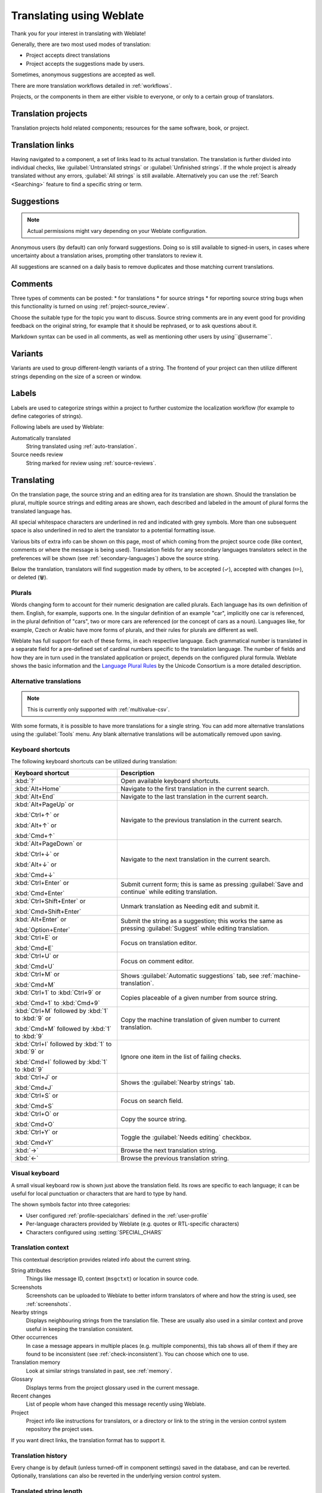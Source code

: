 Translating using Weblate
=========================

Thank you for your interest in translating with Weblate!

Generally, there are two most used modes of translation:

* Project accepts direct translations
* Project accepts the suggestions made by users.

Sometimes, anonymous suggestions are accepted as well.

There are more translation workflows detailed in :ref:`workflows`.

Projects, or the components in them are either visible to everyone,
or only to a certain group of translators.

.. seealso::

   :ref:`access-control`,
   :ref:`workflows`

Translation projects
--------------------

Translation projects hold related components; resources for the same software, book, or project.

.. image:: /screenshots/project-overview.webp

.. _strings-to-check:

Translation links
-----------------

Having navigated to a component, a set of links lead to its actual translation.
The translation is further divided into individual checks, like
:guilabel:`Untranslated strings` or :guilabel:`Unfinished strings`.
If the whole project is already translated without any errors, :guilabel:`All strings`
is still available. Alternatively you can use the :ref:`Search <Searching>` feature
to find a specific string or term.


.. image:: /screenshots/strings-to-check.webp

Suggestions
-----------

.. note::

    Actual permissions might vary depending on your Weblate configuration.

Anonymous users (by default) can only forward suggestions. Doing so is still
available to signed-in users, in cases where uncertainty about a translation
arises, prompting other translators to review it.

All suggestions are scanned on a daily basis to remove duplicates and
those matching current translations.

.. _user-comments:

Comments
--------

Three types of comments can be posted:
* for translations
* for source strings
* for reporting source string bugs when this functionality is turned on using
:ref:`project-source_review`.

Choose the suitable type for the topic you want to discuss.
Source string comments are in any event good for providing feedback on
the original string, for example that it should be rephrased, or to ask
questions about it.

Markdown syntax can be used in all comments, as well as mentioning other
users by using``@username``.

.. seealso::

   :ref:`report-source`,
   :ref:`source-reviews`,
   :ref:`project-source_review`

Variants
--------

Variants are used to group different-length variants of a string.
The frontend of your project can then utilize different strings
depending on the size of a screen or window.

.. seealso::

   :ref:`variants`,
   :ref:`glossary-variants`

Labels
------

Labels are used to categorize strings within a project to further customize the
localization workflow (for example to define categories of strings).

Following labels are used by Weblate:

Automatically translated
   String translated using :ref:`auto-translation`.
Source needs review
   String marked for review using :ref:`source-reviews`.

.. seealso::

    :ref:`labels`

Translating
-----------

On the translation page, the source string and an editing area for its translation are shown.
Should the translation be plural, multiple source strings and editing areas are
shown, each described and labeled in the amount of plural forms the translated language has.

All special whitespace characters are underlined in red and indicated with grey
symbols. More than one subsequent space is also underlined in red to alert the translator to
a potential formatting issue.

Various bits of extra info can be shown on this page, most of which coming from the project source code
(like context, comments or where the message is being used).
Translation fields for any secondary languages translators select in the preferences will be shown
(see :ref:`secondary-languages`) above the source string.

Below the translation, translators will find suggestion made by others, to be
accepted (✓), accepted with changes (✏️), or deleted (🗑).

.. _plurals:

Plurals
+++++++

Words changing form to account for their numeric designation are called plurals.
Each language has its own definition of them. English, for example, supports one.
In the singular definition of an example "car", implicitly one car is referenced,
in the plural definition of "cars", two or more cars are referenced (or the concept
of cars as a noun). Languages like, for example, Czech or Arabic have more forms
of plurals, and their rules for plurals are different as well.

Weblate has full support for each of these forms, in each respective language.
Each grammatical number is translated in a separate field for a pre-defined set of
cardinal numbers specific to the translation language.
The number of fields and how they are in turn used in the translated application or
project, depends on the configured plural formula.
Weblate shows the basic information and the `Language Plural Rules`_
by the Unicode Consortium is a more detailed description.

.. _Language Plural Rules: https://unicode-org.github.io/cldr-staging/charts/37/supplemental/language_plural_rules.html

.. seealso::

   :ref:`plural-definitions`

.. image:: /screenshots/plurals.webp

.. _alternative-translations:

Alternative translations
++++++++++++++++++++++++

.. versionadded:: 4.13

.. note::

   This is currently only supported with :ref:`multivalue-csv`.

With some formats, it is possible to have more translations for a single
string. You can add more alternative translations using the :guilabel:`Tools`
menu. Any blank alternative translations will be automatically removed upon
saving.

.. _keyboard:

Keyboard shortcuts
++++++++++++++++++

The following keyboard shortcuts can be utilized during translation:

+-------------------------------------------+-----------------------------------------------------------------------+
| Keyboard shortcut                         | Description                                                           |
+===========================================+=======================================================================+
| :kbd:`?`                                  | Open available keyboard shortcuts.                                    |
+-------------------------------------------+-----------------------------------------------------------------------+
| :kbd:`Alt+Home`                           | Navigate to the first translation in the current search.              |
+-------------------------------------------+-----------------------------------------------------------------------+
| :kbd:`Alt+End`                            | Navigate to the last translation in the current search.               |
+-------------------------------------------+-----------------------------------------------------------------------+
| :kbd:`Alt+PageUp` or                      | Navigate to the previous translation in the current search.           |
|                                           |                                                                       |
| :kbd:`Ctrl+↑` or                          |                                                                       |
|                                           |                                                                       |
| :kbd:`Alt+↑` or                           |                                                                       |
|                                           |                                                                       |
| :kbd:`Cmd+↑`                              |                                                                       |
+-------------------------------------------+-----------------------------------------------------------------------+
| :kbd:`Alt+PageDown` or                    | Navigate to the next translation in the current search.               |
|                                           |                                                                       |
| :kbd:`Ctrl+↓` or                          |                                                                       |
|                                           |                                                                       |
| :kbd:`Alt+↓` or                           |                                                                       |
|                                           |                                                                       |
| :kbd:`Cmd+↓`                              |                                                                       |
+-------------------------------------------+-----------------------------------------------------------------------+
| :kbd:`Ctrl+Enter` or                      | Submit current form; this is same as                                  |
|                                           | pressing :guilabel:`Save and continue` while editing translation.     |
| :kbd:`Cmd+Enter`                          |                                                                       |
+-------------------------------------------+-----------------------------------------------------------------------+
| :kbd:`Ctrl+Shift+Enter` or                | Unmark translation as Needing edit and submit it.                     |
|                                           |                                                                       |
| :kbd:`Cmd+Shift+Enter`                    |                                                                       |
+-------------------------------------------+-----------------------------------------------------------------------+
| :kbd:`Alt+Enter` or                       | Submit the string as a suggestion; this works the same as             |
|                                           | pressing :guilabel:`Suggest` while editing translation.               |
| :kbd:`Option+Enter`                       |                                                                       |
+-------------------------------------------+-----------------------------------------------------------------------+
| :kbd:`Ctrl+E` or                          | Focus on translation editor.                                          |
|                                           |                                                                       |
| :kbd:`Cmd+E`                              |                                                                       |
+-------------------------------------------+-----------------------------------------------------------------------+
| :kbd:`Ctrl+U` or                          | Focus on comment editor.                                              |
|                                           |                                                                       |
| :kbd:`Cmd+U`                              |                                                                       |
+-------------------------------------------+-----------------------------------------------------------------------+
| :kbd:`Ctrl+M` or                          | Shows :guilabel:`Automatic suggestions` tab,                          |
|                                           | see :ref:`machine-translation`.                                       |
| :kbd:`Cmd+M`                              |                                                                       |
+-------------------------------------------+-----------------------------------------------------------------------+
| :kbd:`Ctrl+1` to :kbd:`Ctrl+9` or         | Copies placeable of a given number from source string.                |
|                                           |                                                                       |
| :kbd:`Cmd+1` to :kbd:`Cmd+9`              |                                                                       |
+-------------------------------------------+-----------------------------------------------------------------------+
| :kbd:`Ctrl+M` followed by                 | Copy the machine translation of given number to current translation.  |
| :kbd:`1` to :kbd:`9` or                   |                                                                       |
|                                           |                                                                       |
| :kbd:`Cmd+M` followed by                  |                                                                       |
| :kbd:`1` to :kbd:`9`                      |                                                                       |
+-------------------------------------------+-----------------------------------------------------------------------+
| :kbd:`Ctrl+I` followed by                 | Ignore one item in the list of failing checks.                        |
| :kbd:`1` to :kbd:`9` or                   |                                                                       |
|                                           |                                                                       |
| :kbd:`Cmd+I` followed by                  |                                                                       |
| :kbd:`1` to :kbd:`9`                      |                                                                       |
+-------------------------------------------+-----------------------------------------------------------------------+
| :kbd:`Ctrl+J` or                          | Shows the :guilabel:`Nearby strings` tab.                             |
|                                           |                                                                       |
| :kbd:`Cmd+J`                              |                                                                       |
+-------------------------------------------+-----------------------------------------------------------------------+
| :kbd:`Ctrl+S` or                          | Focus on search field.                                                |
|                                           |                                                                       |
| :kbd:`Cmd+S`                              |                                                                       |
+-------------------------------------------+-----------------------------------------------------------------------+
| :kbd:`Ctrl+O` or                          | Copy the source string.                                               |
|                                           |                                                                       |
| :kbd:`Cmd+O`                              |                                                                       |
+-------------------------------------------+-----------------------------------------------------------------------+
| :kbd:`Ctrl+Y` or                          | Toggle the :guilabel:`Needs editing` checkbox.                        |
|                                           |                                                                       |
| :kbd:`Cmd+Y`                              |                                                                       |
+-------------------------------------------+-----------------------------------------------------------------------+
| :kbd:`→`                                  | Browse the next translation string.                                   |
+-------------------------------------------+-----------------------------------------------------------------------+
| :kbd:`←`                                  | Browse the previous translation string.                               |
+-------------------------------------------+-----------------------------------------------------------------------+

.. _visual-keyboard:

Visual keyboard
+++++++++++++++

A small visual keyboard row is shown just above the translation field.
Its rows are specific to each language; it can be useful for local punctuation
or characters that are hard to type by hand.

The shown symbols factor into three categories:

* User configured :ref:`profile-specialchars` defined in the :ref:`user-profile`
* Per-language characters provided by Weblate (e.g. quotes or RTL-specific characters)
* Characters configured using :setting:`SPECIAL_CHARS`

.. image:: /screenshots/visual-keyboard.webp

.. _source-context:

Translation context
+++++++++++++++++++

This contextual description provides related info about the current string.

String attributes
    Things like message ID, context (``msgctxt``) or location in source code.
Screenshots
    Screenshots can be uploaded to Weblate to better inform translators
    of where and how the string is used, see :ref:`screenshots`.
Nearby strings
    Displays neighbouring strings from the translation file.
    These are usually also used in a similar context and prove
    useful in keeping the translation consistent.
Other occurrences
    In case a message appears in multiple places (e.g. multiple components),
    this tab shows all of them if they are found to be inconsistent (see
    :ref:`check-inconsistent`). You can choose which one to use.
Translation memory
    Look at similar strings translated in past, see :ref:`memory`.
Glossary
    Displays terms from the project glossary used in the current message.
Recent changes
    List of people whom have changed this message recently using Weblate.
Project
    Project info like instructions for translators, or a directory or link
    to the string in the version control system repository the project uses.

If you want direct links, the translation format has to support it.

Translation history
+++++++++++++++++++

Every change is by default (unless turned-off in component settings) saved in
the database, and can be reverted.
Optionally, translations can also be reverted
in the underlying version control system.

Translated string length
++++++++++++++++++++++++

Weblate can limit the length of a translation in several ways to ensure the
translated string is not too long:

* The default limitation for translation is ten times longer than the source
  string. This can be modified with :setting:`LIMIT_TRANSLATION_LENGTH_BY_SOURCE_LENGTH`.
  If you are hitting this, it can also be caused by a monolingual translation being
  wrongly set up as a bilingual one, making Weblate mistaking the translation
  key for the actual source string. See :ref:`bimono` for more info.
* Maximum length in characters defined by the translation file or flag, as per
  :ref:`check-max-length`.
* Maximal rendered size in pixels as defined by flags; see :ref:`check-max-size`.

.. _machine-translation:

Automatic suggestions
---------------------

Based on configuration and your translated language, Weblate provides suggestions
from several machine translation tools and :ref:`translation-memory`.
All machine translations are available in a single tab of each translation page.

You can also perform a concordance search on the :ref:`translation-memory`.

.. seealso::

   You can find the list of supported tools in :ref:`machine-translation-setup`.

.. _auto-translation:

Automatic translation
---------------------

You can use automatic translation to bootstrap translation based on external
sources. This tool is called :guilabel:`Automatic translation` accessible in
the :guilabel:`Tools` menu, once you have selected a component and a language:

.. image:: /screenshots/automatic-translation.webp

Two modes of operation are possible:

- Using other Weblate components as a source for translations.
- Using selected machine translation services with translations above a certain
  quality threshold.

You can also choose which strings are to be auto-translated.

.. warning::

    Be mindful that this will overwrite existing translations if employed with
    wide filters such as :guilabel:`All strings`.

Useful in several situations like consolidating translation between different
components (for example the application and its website) or when bootstrapping
a translation for a new component using existing translations
(translation memory).

The automatically translated strings are labelled :guilabel:`Automatically
translated`.

.. seealso::

    :ref:`translation-consistency`

.. _user-rate:

Rate limiting
-------------

To avoid abuse of the interface, rate limiting is applied to several
operations like searching, sending contact forms, or translating.
If affected by it, you are blocked for a certain period, until you can
perform the operation again.

Default limits and fine-tuning is described in the administrative manual,
see :ref:`rate-limit`.

.. _search-replace:

Search and replace
------------------

Change terminology effectively or perform bulk fixing of the
strings using :guilabel:`Search and replace` in the :guilabel:`Tools` menu.

.. hint::

    Don't worry about messing up the strings, as it is a two-step process.
    A preview of edited strings is shown before confirming the change.

.. _bulk-edit:

Bulk edit
---------

Bulk editing allows performing one operation for multiple strings.
Define strings by searching for them and actions to perform on matching ones.
Supported operations:

* Change string state (for example to approve all unreviewed strings).
* Adjust translation flags (see :ref:`custom-checks`)
* Adjust string labels (see :ref:`labels`)

.. hint::

    This tool is called :guilabel:`Bulk edit`, accessible in the
    :guilabel:`Tools` menu of each project, component or translation.



.. seealso::

   :ref:`Bulk edit add-on <addon-weblate.flags.bulk>`

Matrix View
-----------

You can compare different languages efficiently using this view
It is available on every component page, from the :guilabel:`Tools` menu.
First select all languages you want to compare, confirm your selection,
then click on any translation to open and edit it.

The matrix view is also a very good starting point to find missing
translations in different languages, and quickly add them from one view.

Zen Mode
--------
This mode simplifies the layout and removes additional UI elements such as
:guilabel:`Nearby strings` or the :guilabel:`Glossary`.
It is available by clicking the :guilabel:`Zen` button
on the top-right of the regular editor (translation of a string).

You can select the Zen editor as your default editor using the
:ref:`profile-preferences` tab on your :ref:`user-profile`.
You can also choose there between having translations listed
:guilabel:`Top to bottom` or :guilabel:`Side by side`,
depending on your personal preference.
